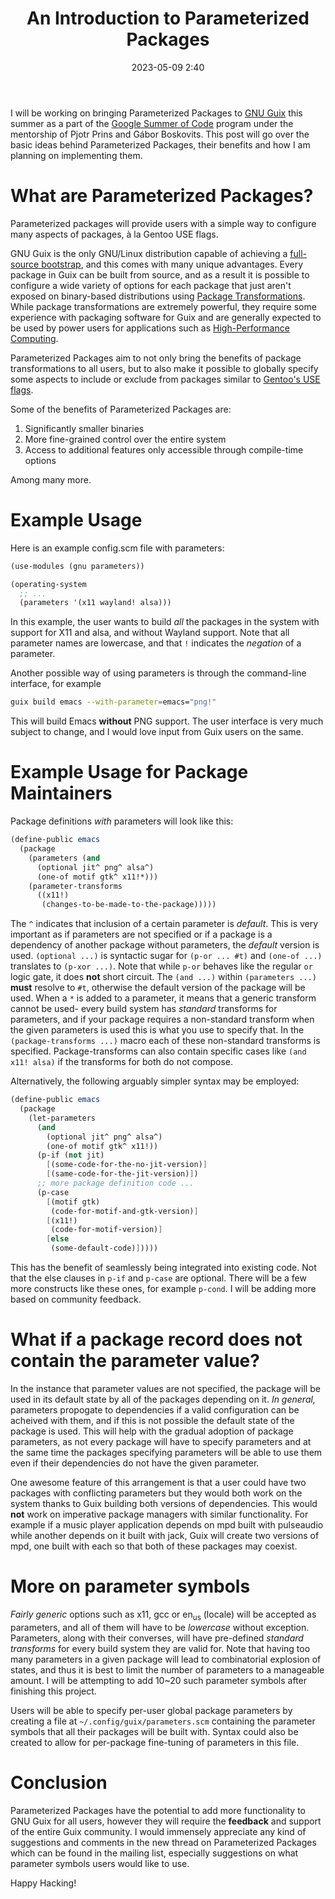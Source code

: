#+TITLE:An Introduction to Parameterized Packages
#+DATE: 2023-05-09 2:40
#+TAGS: Guix, GSoC, Scheme
#+OPTIONS: toc:nil num:nil
#+HAUNT_BASE_DIR: /home/sixtyfour/Documents/Code/Guile/blog

I will be working on bringing Parameterized Packages to [[https://guix.gnu.org][GNU Guix]] this summer as a part of the [[https://summerofcode.withgoogle.com/][Google Summer of Code]] program under the mentorship of Pjotr Prins and Gábor Boskovits.
This post will go over the basic ideas behind Parameterized Packages, their benefits and how I am planning on implementing them.
* What are Parameterized Packages?
Parameterized packages will provide users with a simple way to configure many aspects of packages, à la Gentoo USE flags.

GNU Guix is the only GNU/Linux distribution capable of achieving a [[https://guix.gnu.org/en/blog/2023/the-full-source-bootstrap-building-from-source-all-the-way-down/][full-source bootstrap]], and this comes with many unique advantages.
Every package in Guix can be built from source, and as a result it is possible to configure a wide variety of options for each package that just aren't exposed on binary-based distributions using [[https://guix.gnu.org/manual/en/html_node/Package-Transformation-Options.html][Package Transformations]]. While package transformations are extremely powerful, they require some experience with packaging software for Guix and are generally expected to be used by power users for applications such as [[https://hpc.guix.info][High-Performance Computing]].

Parameterized Packages aim to not only bring the benefits of package transformations to all users, but to also make it possible to globally specify some aspects to include or exclude from packages similar to [[https://wiki.gentoo.org/wiki/USE_flag][Gentoo's USE flags]].

Some of the benefits of Parameterized Packages are:
1. Significantly smaller binaries
2. More fine-grained control over the entire system
3. Access to additional features only accessible through compile-time options
Among many more.
* Example Usage
Here is an example config.scm file with parameters:
#+BEGIN_SRC scheme
 (use-modules (gnu parameters))
 
 (operating-system
   ;; ...
   (parameters '(x11 wayland! alsa)))
#+END_SRC
In this example, the user wants to build /all/ the packages in the system with support for X11 and alsa, and without Wayland support. 
Note that all parameter names are lowercase, and that ~!~ indicates the /negation/ of a parameter.

Another possible way of using parameters is through the command-line interface, for example
#+BEGIN_SRC bash
  guix build emacs --with-parameter=emacs="png!"
#+END_SRC
This will build Emacs *without* PNG support.
The user interface is very much subject to change, and I would love input from Guix users on the same.
* Example Usage for Package Maintainers
Package definitions /with/ parameters will look like this:
#+BEGIN_SRC scheme
 (define-public emacs
   (package
     (parameters (and
       (optional jit^ png^ alsa^)
       (one-of motif gtk^ x11!*)))
     (parameter-transforms
       ((x11!)
        (changes-to-be-made-to-the-package)))))
#+END_SRC
The ~^~ indicates that inclusion of a certain parameter is /default/. This is very important as if parameters are not specified or if a package is a dependency of another package without parameters, the /default/ version is used.
~(optional ...)~ is syntactic sugar for ~(p-or ... #t)~ and ~(one-of ...)~ translates to ~(p-xor ...)~. Note that while ~p-or~ behaves like the regular ~or~ logic gate, it does *not* short circuit.
The ~(and ...)~ within ~(parameters ...)~ *must* resolve to ~#t~, otherwise the default version of the package will be used.
When a ~*~ is added to a parameter, it means that a generic transform cannot be used- every build system has /standard/ transforms for parameters, and if your package requires a non-standard transform when the given parameters is used this is what you use to specify that. In the ~(package-transforms ...)~ macro each of these non-standard transforms is specified. Package-transforms can also contain specific cases like ~(and x11! alsa)~ if the transforms for both do not compose.

Alternatively, the following arguably simpler syntax may be employed:
#+BEGIN_SRC scheme
 (define-public emacs
   (package
     (let-parameters
       (and
         (optional jit^ png^ alsa^)
         (one-of motif gtk^ x11!))
       (p-if (not jit)
         [(some-code-for-the-no-jit-version)]
         [(same-code-for-the-jit-version)])
       ;; more package definition code ...
       (p-case
         [(motif gtk)
          (code-for-motif-and-gtk-version)]
         [(x11!)
          (code-for-motif-version)]
         [else
          (some-default-code)]))))
 #+END_SRC
This has the benefit of seamlessly being integrated into existing code. Not that the else clauses in ~p-if~ and ~p-case~ are optional. There will be a few more constructs like these ones, for example ~p-cond~. I will be adding more based on community feedback.
* What if a package record does not contain the parameter value?
In the instance that parameter values are not specified, the package will be used in its default state by all of the packages depending on it. /In general,/ parameters propogate to dependencies if a valid configuration can be acheived with them, and if this is not possible the default state of the package is used. This will help with the gradual adoption of package parameters, as not every package will have to specify parameters and at the same time the packages specifying parameters will be able to use them even if their dependencies do not have the given parameter.


One awesome feature of this arrangement is that a user could have two packages with conflicting parameters but they would both work on the system thanks to Guix building both versions of dependencies. This would *not* work on imperative package managers with similar functionality. For example if a music player application depends on mpd built with pulseaudio while another depends on it built with jack, Guix will create two versions of mpd, one built with each so that both of these packages may coexist.
* More on parameter symbols
/Fairly generic/ options such as x11, gcc or en_us (locale) will be accepted as parameters, and all of them will have to be /lowercase/ without exception. Parameters, along with their converses, will have pre-defined /standard transforms/ for every build system they are valid for. Note that having too many parameters in a given package will lead to combinatorial explosion of states, and thus it is best to limit the number of parameters to a manageable amount. I will be attempting to add 10~20 such parameter symbols after finishing this project.

Users will be able to specify per-user global package parameters by creating a file at ~~/.config/guix/parameters.scm~ containing the parameter symbols that all their packages will be built with. Syntax could also be created to allow for per-package fine-tuning of parameters in this file.
* Conclusion
Parameterized Packages have the potential to add more functionality to GNU Guix for all users, however they will require the *feedback* and support of the entire Guix community. I would immensely appreciate any kind of suggestions and comments in the new thread on Parameterized Packages which can be found in the mailing list, especially suggestions on what parameter symbols users would like to use.

Happy Hacking!
